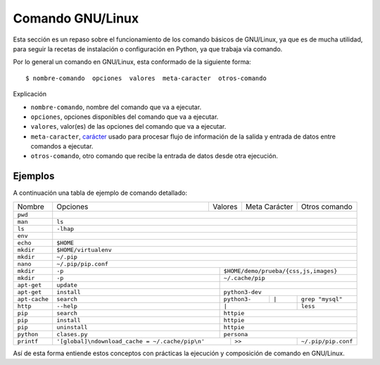 .. _python_comando_linux:

Comando GNU/Linux
=================

Esta sección es un repaso sobre el funcionamiento de los comando básicos
de GNU/Linux, ya que es de mucha utilidad, para seguir la recetas de
instalación o configuración en Python, ya que trabaja vía comando.

Por lo general un comando en GNU/Linux, esta conformado de la siguiente forma:

::

  $ nombre-comando  opciones  valores  meta-caracter  otros-comando

Explicación

- ``nombre-comando``, nombre del comando que va a ejecutar.

- ``opciones``, opciones disponibles del comando que va a ejecutar.

- ``valores``, valor(es) de las opciones del comando que va a ejecutar.

- ``meta-caracter``, `carácter <https://linux.ciberaula.com/articulo/Curso_comandos_en_Linux_II/>`_
  usado para procesar flujo de información de la salida y entrada de datos entre comandos a ejecutar.

- ``otros-comando``, otro comando que recibe la entrada de datos desde otra
  ejecución.


Ejemplos
--------

A continuación una tabla de ejemplo de comando detallado:

+-------------+------------+--------------+---------------+----------------------+
|  Nombre     | Opciones   | Valores      | Meta Carácter | Otros comando        |
+-------------+------------+--------------+---------------+----------------------+
|  ``pwd``    |                                                                  |
+-------------+------------------------------------------------------------------+
|  ``man``    | ``ls``                                                           |
+-------------+------------------------------------------------------------------+
|  ``ls``     | ``-lhap``                                                        |
+-------------+------------------------------------------------------------------+
|  ``env``    |                                                                  |
+-------------+------------------------------------------------------------------+
|  ``echo``   | ``$HOME``                                                        |
+-------------+------------------------------------------------------------------+
|  ``mkdir``  | ``$HOME/virtualenv``                                             |
+-------------+------------------------------------------------------------------+
|  ``mkdir``  | ``~/.pip``                                                       |
+-------------+------------------------------------------------------------------+
|  ``nano``   | ``~/.pip/pip.conf``                                              |
+-------------+-------------+----------------------------------------------------+
|  ``mkdir``  | ``-p``      | ``$HOME/demo/prueba/{css,js,images}``              |
+-------------+-------------+----------------------------------------------------+
|  ``mkdir``  | ``-p``      | ``~/.cache/pip``                                   |
+-------------+-------------+----------------------------------------------------+
| ``apt-get`` | ``update``  |                                                    |
+-------------+-------------+----------------------------------------------------+
| ``apt-get`` | ``install`` | ``python3-dev``                                    |
+-------------+-------------+--------------+---------------+---------------------+
|``apt-cache``| ``search``  | ``python3-`` |    ``|``      |  ``grep "mysql"``   |
+-------------+-------------+--------------+---------------+---------------------+
| ``http``    | ``--help``  |          ``|``               |  ``less``           |
+-------------+-------------+------------------------------+---------------------+
| ``pip``     | ``search``  | ``httpie``                                         |
+-------------+-------------+----------------------------------------------------+
| ``pip``     | ``install`` | ``httpie``                                         |
+-------------+-------------+----------------------------------------------------+
| ``pip``     |``uninstall``| ``httpie``                                         |
+-------------+-------------+----------------------------------------------------+
| ``python``  |``clases.py``| ``persona``                                        |
+-------------+-------------+-----------+------------------+---------------------+
| ``printf``  |  |pip_conf|             |     ``>>``       | ``~/.pip/pip.conf`` |
+-------------+-------------------------+------------------+---------------------+

.. |pip_conf| replace:: ``'[global]\ndownload_cache = ~/.cache/pip\n'``

Así de esta forma entiende estos conceptos con prácticas la ejecución y composición de
comando en GNU/Linux.


.. raw:: html
   :file: ../_templates/partials/soporte_profesional.html

.. disqus::
